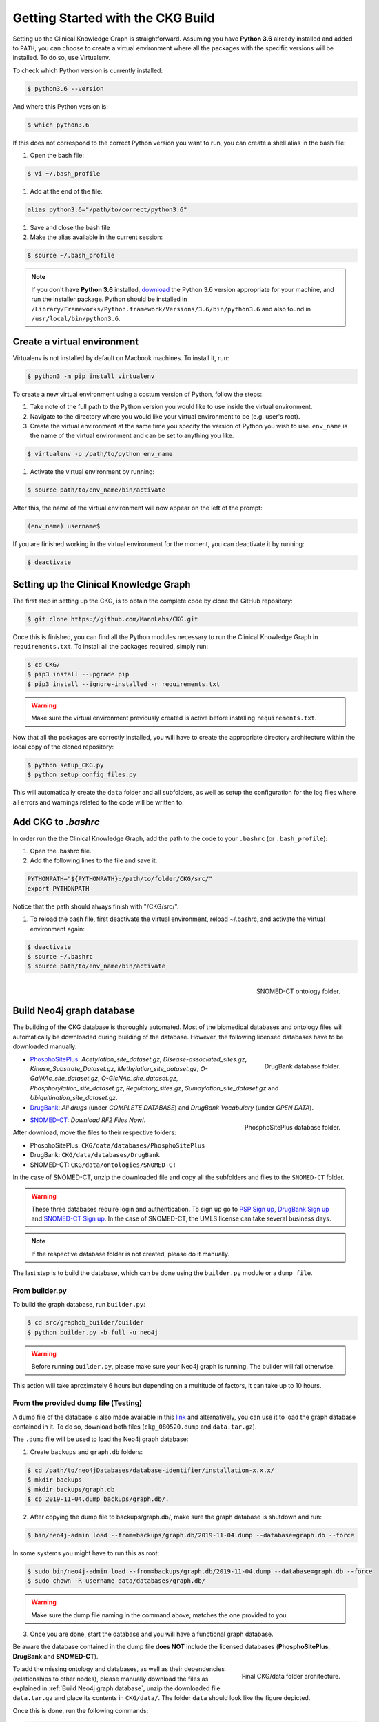 Getting Started with the CKG Build
===================================

Setting up the Clinical Knowledge Graph is straightforward.
Assuming you have **Python 3.6** already installed and added to ``PATH``, you can choose to create a virtual environment where all the packages with the specific versions will be installed. To do so, use Virtualenv.

To check which Python version is currently installed:

.. code-block:: bash
	
	$ python3.6 --version

And where this Python version is:

.. code-block:: bash

	$ which python3.6

If this does not correspond to the correct Python version you want to run, you can create a shell alias in the bash file:

1. Open the bash file:

.. code-block:: bash
	
	$ vi ~/.bash_profile

#. Add at the end of the file:

.. code-block:: bash
	
	alias python3.6="/path/to/correct/python3.6"

#. Save and close the bash file

#. Make the alias available in the current session:

.. code-block:: bash
	
	$ source ~/.bash_profile

.. note:: If you don't have **Python 3.6** installed, `download <https://www.python.org/>`__ the Python 3.6 version appropriate for your machine, and run the installer package. Python should be installed in ``/Library/Frameworks/Python.framework/Versions/3.6/bin/python3.6`` and also found in ``/usr/local/bin/python3.6``.



Create a virtual environment
-----------------------------

Virtualenv is not installed by default on Macbook machines. To install it, run:

.. code-block:: bash

	$ python3 -m pip install virtualenv

To create a new virtual environment using a costum version of Python, follow the steps:

1. Take note of the full path to the Python version you would like to use inside the virtual environment.

#. Navigate to the directory where you would like your virtual environment to be (e.g. user's root).

#. Create the virtual environment at the same time you specify the version of Python you wish to use. ``env_name`` is the name of the virtual environment and can be set to anything you like.

.. code-block:: bash

	$ virtualenv -p /path/to/python env_name

#. Activate the virtual environment by running:

.. code-block:: bash

	$ source path/to/env_name/bin/activate

After this, the name of the virtual environment will now appear on the left of the prompt:

.. code-block:: bash

	(env_name) username$

If you are finished working in the virtual environment for the moment, you can deactivate it by running:

.. code-block:: bash

	$ deactivate


Setting up the Clinical Knowledge Graph
-----------------------------------------

The first step in setting up the CKG, is to obtain the complete code by clone the GitHub repository:

.. code-block:: bash
	
	$ git clone https://github.com/MannLabs/CKG.git

Once this is finished, you can find all the Python modules necessary to run the Clinical Knowledge Graph in ``requirements.txt``.
To install all the packages required, simply run:

.. code-block:: bash
	
	$ cd CKG/
	$ pip3 install --upgrade pip
	$ pip3 install --ignore-installed -r requirements.txt

.. warning:: Make sure the virtual environment previously created is active before installing ``requirements.txt``.

Now that all the packages are correctly installed, you will have to create the appropriate directory architecture within the local copy of the cloned repository:

.. code-block:: bash

	$ python setup_CKG.py
	$ python setup_config_files.py

This will automatically create the ``data`` folder and all subfolders, as well as setup the configuration for the log files where all errors and warnings related to the code will be written to.


Add CKG to *.bashrc*
---------------------

In order run the the Clinical Knowledge Graph, add the path to the code to your ``.bashrc`` (or ``.bash_profile``):

1. Open the .bashrc file.

#. Add the following lines to the file and save it:

.. code-block:: bash
	
	PYTHONPATH="${PYTHONPATH}:/path/to/folder/CKG/src/"
	export PYTHONPATH

Notice that the path should always finish with "/CKG/src/".


#. To reload the bash file, first deactivate the virtual environment, reload ~/.bashrc, and activate the virtual environment again:

.. code-block:: bash
	
	$ deactivate
	$ source ~/.bashrc
	$ source path/to/env_name/bin/activate



.. figure:: ../_static/images/snomed_folder.png
    :width: 240px
    :align: right

    SNOMED-CT ontology folder.

.. _Build Neo4j graph database:

Build Neo4j graph database
---------------------------

The building of the CKG database is thoroughly automated. Most of the biomedical databases and ontology files will automatically be downloaded during building of the database. However, the following licensed databases have to be downloaded manually.


.. figure:: ../_static/images/drugbank_folder.png
    :width: 240px
    :align: right

    DrugBank database folder.


- `PhosphoSitePlus <https://www.phosphosite.org/staticDownloads>`__: *Acetylation_site_dataset.gz*, *Disease-associated_sites.gz*, *Kinase_Substrate_Dataset.gz*, *Methylation_site_dataset.gz*, *O-GalNAc_site_dataset.gz*, *O-GlcNAc_site_dataset.gz*, *Phosphorylation_site_dataset.gz*, *Regulatory_sites.gz*, *Sumoylation_site_dataset.gz* and *Ubiquitination_site_dataset.gz*.

- `DrugBank <https://www.drugbank.ca/releases/latest>`__: *All drugs* (under *COMPLETE DATABASE*) and *DrugBank Vocabulary* (under *OPEN DATA*).


.. figure:: ../_static/images/psp_folder.png
    :width: 240px
    :align: right

    PhosphoSitePlus database folder.

- `SNOMED-CT <https://www.nlm.nih.gov/healthit/snomedct/international.html>`__: *Download RF2 Files Now!*.

After download, move the files to their respective folders:

- PhosphoSitePlus: ``CKG/data/databases/PhosphoSitePlus``
- DrugBank: ``CKG/data/databases/DrugBank``
- SNOMED-CT: ``CKG/data/ontologies/SNOMED-CT``


In the case of SNOMED-CT, unzip the downloaded file and copy all the subfolders and files to the ``SNOMED-CT`` folder.


.. warning:: These three databases require login and authentication. To sign up go to `PSP Sign up <https://www.phosphosite.org/signUpAction>`__, `DrugBank Sign up <https://www.drugbank.ca/public_users/sign_up>`__ and `SNOMED-CT Sign up <https://uts.nlm.nih.gov/license.html>`__. In the case of SNOMED-CT, the UMLS license can take several business days.

.. note:: If the respective database folder is not created, please do it manually.

The last step is to build the database, which can be done using the ``builder.py`` module or a ``dump file``.


From builder.py
^^^^^^^^^^^^^^^^^^

To build the graph database, run ``builder.py``:

.. code-block:: bash
	
	$ cd src/graphdb_builder/builder
	$ python builder.py -b full -u neo4j

.. warning:: Before running ``builder.py``, please make sure your Neo4j graph is running. The builder will fail otherwise.

This action will take aproximately 6 hours but depending on a multitude of factors, it can take up to 10 hours.


From the provided dump file **(Testing)**
^^^^^^^^^^^^^^^^^^^^^^^^^^^^^^^^^^^^^^^^^^^^

A dump file of the database is also made available in this `link <https://data.mendeley.com/datasets/mrcf7f4tc2/1>`__ and alternatively, you can use it to load the graph database contained in it. To do so, download both files (``ckg_080520.dump`` and ``data.tar.gz``). 

The ``.dump`` file will be used to load the Neo4j graph database:

1. Create ``backups`` and ``graph.db`` folders:

.. code-block:: bash

	$ cd /path/to/neo4jDatabases/database-identifier/installation-x.x.x/
	$ mkdir backups
	$ mkdir backups/graph.db
	$ cp 2019-11-04.dump backups/graph.db/.


2. After copying the dump file to backups/graph.db/, make sure the graph database is shutdown and run:

.. code-block:: bash
	
	$ bin/neo4j-admin load --from=backups/graph.db/2019-11-04.dump --database=graph.db --force


In some systems you might have to run this as root:

.. code-block:: bash
	
	$ sudo bin/neo4j-admin load --from=backups/graph.db/2019-11-04.dump --database=graph.db --force
	$ sudo chown -R username data/databases/graph.db/


.. warning:: Make sure the dump file naming in the command above, matches the one provided to you.


3. Once you are done, start the database and you will have a functional graph database.


Be aware the database contained in the dump file **does NOT** include the licensed databases (**PhosphoSitePlus**, **DrugBank** and **SNOMED-CT**).

.. figure:: ../_static/images/data_folder.png
    :width: 240px
    :align: right

    Final CKG/data folder architecture.


To add the missing ontology and databases, as well as their dependencies (relationships to other nodes), please manually download the files as explained in :ref:`Build Neo4j graph database`, unzip the downloaded file ``data.tar.gz`` and place its contents in ``CKG/data/``. The folder ``data`` should look like the figure depicted.

Once this is done, run the following commands:

.. code-block:: bash
	
	$ cd CKG/src/graphdb_builder/builder
	$ python builder.py -b minimal -u username


.. note:: Remember of replace the ``username`` in each command, with your own neo4j username.


More on the dump file
^^^^^^^^^^^^^^^^^^^^^^^^^

Another great use for the dump file, is to generate backups of the database (e.g. different versions of the imported biomedical databases).
To generate a dump file of a specific Neo4j database, simply run:

.. code-block:: bash

	$ cd /path/to/neo4jDatabases/database-identifier/installation-x.x.x/
	$ bin/neo4j-admin dump --database=neo4j --to=backups/graph.db/name_of_the_file.dump


.. warning:: Remember to replace ``name_of_the_file`` with the name of the dump file you want to create.








